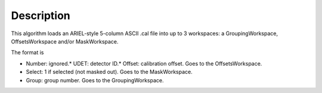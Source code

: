 .. algorithm::

.. summary::

.. alias::

.. properties::

Description
-----------

This algorithm loads an ARIEL-style 5-column ASCII .cal file into up to
3 workspaces: a GroupingWorkspace, OffsetsWorkspace and/or
MaskWorkspace.

The format is

-  Number: ignored.\* UDET: detector ID.\* Offset: calibration offset.
   Goes to the OffsetsWorkspace.
-  Select: 1 if selected (not masked out). Goes to the MaskWorkspace.
-  Group: group number. Goes to the GroupingWorkspace.

.. algm_categories::
